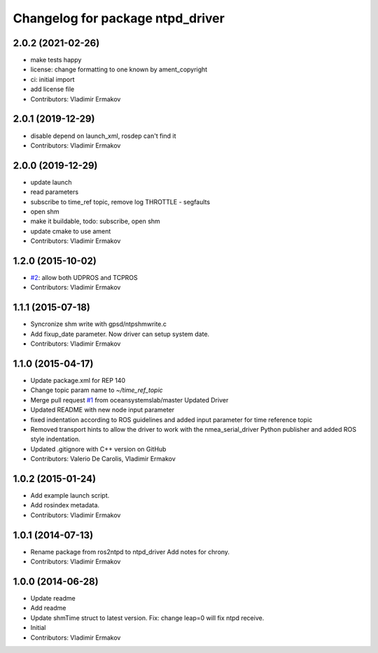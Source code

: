 ^^^^^^^^^^^^^^^^^^^^^^^^^^^^^^^^^
Changelog for package ntpd_driver
^^^^^^^^^^^^^^^^^^^^^^^^^^^^^^^^^

2.0.2 (2021-02-26)
------------------
* make tests happy
* license: change formatting to one known by ament_copyright
* ci: initial import
* add license file
* Contributors: Vladimir Ermakov

2.0.1 (2019-12-29)
------------------
* disable depend on launch_xml, rosdep can't find it
* Contributors: Vladimir Ermakov

2.0.0 (2019-12-29)
------------------
* update launch
* read parameters
* subscribe to time_ref topic, remove log THROTTLE - segfaults
* open shm
* make it buildable, todo: subscribe, open shm
* update cmake to use ament
* Contributors: Vladimir Ermakov

1.2.0 (2015-10-02)
------------------
* `#2 <https://github.com/vooon/ntpd_driver/issues/2>`_: allow both UDPROS and TCPROS
* Contributors: Vladimir Ermakov

1.1.1 (2015-07-18)
------------------
* Syncronize shm write with gpsd/ntpshmwrite.c
* Add fixup_date parameter.
  Now driver can setup system date.
* Contributors: Vladimir Ermakov

1.1.0 (2015-04-17)
------------------
* Update package.xml for REP 140
* Change topic param name to `~/time_ref_topic`
* Merge pull request `#1 <https://github.com/vooon/ntpd_driver/issues/1>`_ from oceansystemslab/master
  Updated Driver
* Updated README with new node input parameter
* fixed indentation according to ROS guidelines and added input parameter for time reference topic
* Removed transport hints to allow the driver to work with the nmea_serial_driver Python publisher and added ROS style indentation.
* Updated .gitignore with C++ version on GitHub
* Contributors: Valerio De Carolis, Vladimir Ermakov

1.0.2 (2015-01-24)
------------------
* Add example launch script.
* Add rosindex metadata.
* Contributors: Vladimir Ermakov

1.0.1 (2014-07-13)
------------------
* Rename package from ros2ntpd to ntpd_driver
  Add notes for chrony.
* Contributors: Vladimir Ermakov

1.0.0 (2014-06-28)
------------------
* Update readme
* Add readme
* Update shmTime struct to latest version.
  Fix: change leap=0 will fix ntpd receive.
* Initial
* Contributors: Vladimir Ermakov

